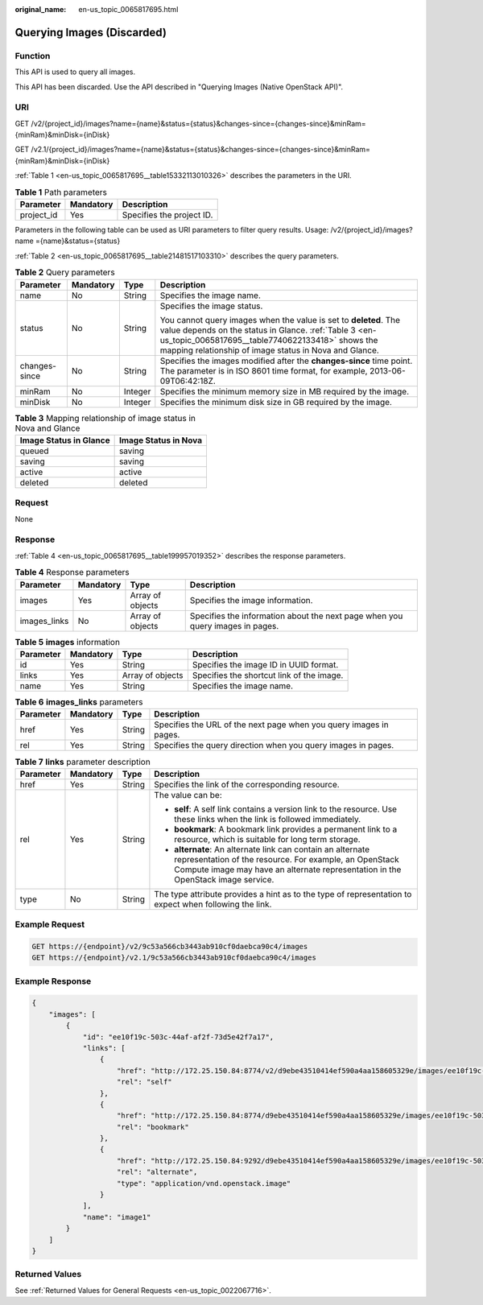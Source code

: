 :original_name: en-us_topic_0065817695.html

.. _en-us_topic_0065817695:

Querying Images (Discarded)
===========================

Function
--------

This API is used to query all images.

This API has been discarded. Use the API described in "Querying Images (Native OpenStack API)".

URI
---

GET /v2/{project_id}/images?name={name}&status={status}&changes-since={changes-since}&minRam={minRam}&minDisk={inDisk}

GET /v2.1/{project_id}/images?name={name}&status={status}&changes-since={changes-since}&minRam={minRam}&minDisk={inDisk}

:ref:`Table 1 <en-us_topic_0065817695__table15332113010326>` describes the parameters in the URI.

.. _en-us_topic_0065817695__table15332113010326:

.. table:: **Table 1** Path parameters

   ========== ========= =========================
   Parameter  Mandatory Description
   ========== ========= =========================
   project_id Yes       Specifies the project ID.
   ========== ========= =========================

Parameters in the following table can be used as URI parameters to filter query results. Usage: /v2/{project_id}/images? name ={name}&status={status}

:ref:`Table 2 <en-us_topic_0065817695__table21481517103310>` describes the query parameters.

.. _en-us_topic_0065817695__table21481517103310:

.. table:: **Table 2** Query parameters

   +-----------------+-----------------+-----------------+-----------------------------------------------------------------------------------------------------------------------------------------------------------------------------------------------------------------------------------------+
   | Parameter       | Mandatory       | Type            | Description                                                                                                                                                                                                                             |
   +=================+=================+=================+=========================================================================================================================================================================================================================================+
   | name            | No              | String          | Specifies the image name.                                                                                                                                                                                                               |
   +-----------------+-----------------+-----------------+-----------------------------------------------------------------------------------------------------------------------------------------------------------------------------------------------------------------------------------------+
   | status          | No              | String          | Specifies the image status.                                                                                                                                                                                                             |
   |                 |                 |                 |                                                                                                                                                                                                                                         |
   |                 |                 |                 | You cannot query images when the value is set to **deleted**. The value depends on the status in Glance. :ref:`Table 3 <en-us_topic_0065817695__table7740622133418>` shows the mapping relationship of image status in Nova and Glance. |
   +-----------------+-----------------+-----------------+-----------------------------------------------------------------------------------------------------------------------------------------------------------------------------------------------------------------------------------------+
   | changes-since   | No              | String          | Specifies the images modified after the **changes-since** time point. The parameter is in ISO 8601 time format, for example, 2013-06-09T06:42:18Z.                                                                                      |
   +-----------------+-----------------+-----------------+-----------------------------------------------------------------------------------------------------------------------------------------------------------------------------------------------------------------------------------------+
   | minRam          | No              | Integer         | Specifies the minimum memory size in MB required by the image.                                                                                                                                                                          |
   +-----------------+-----------------+-----------------+-----------------------------------------------------------------------------------------------------------------------------------------------------------------------------------------------------------------------------------------+
   | minDisk         | No              | Integer         | Specifies the minimum disk size in GB required by the image.                                                                                                                                                                            |
   +-----------------+-----------------+-----------------+-----------------------------------------------------------------------------------------------------------------------------------------------------------------------------------------------------------------------------------------+

.. _en-us_topic_0065817695__table7740622133418:

.. table:: **Table 3** Mapping relationship of image status in Nova and Glance

   ====================== ====================
   Image Status in Glance Image Status in Nova
   ====================== ====================
   queued                 saving
   saving                 saving
   active                 active
   deleted                deleted
   ====================== ====================

Request
-------

None

Response
--------

:ref:`Table 4 <en-us_topic_0065817695__table199957019352>` describes the response parameters.

.. _en-us_topic_0065817695__table199957019352:

.. table:: **Table 4** Response parameters

   +--------------+-----------+------------------+-------------------------------------------------------------------------------+
   | Parameter    | Mandatory | Type             | Description                                                                   |
   +==============+===========+==================+===============================================================================+
   | images       | Yes       | Array of objects | Specifies the image information.                                              |
   +--------------+-----------+------------------+-------------------------------------------------------------------------------+
   | images_links | No        | Array of objects | Specifies the information about the next page when you query images in pages. |
   +--------------+-----------+------------------+-------------------------------------------------------------------------------+

.. table:: **Table 5** **images** information

   +-----------+-----------+------------------+-------------------------------------------+
   | Parameter | Mandatory | Type             | Description                               |
   +===========+===========+==================+===========================================+
   | id        | Yes       | String           | Specifies the image ID in UUID format.    |
   +-----------+-----------+------------------+-------------------------------------------+
   | links     | Yes       | Array of objects | Specifies the shortcut link of the image. |
   +-----------+-----------+------------------+-------------------------------------------+
   | name      | Yes       | String           | Specifies the image name.                 |
   +-----------+-----------+------------------+-------------------------------------------+

.. table:: **Table 6** **images_links** parameters

   +-----------+-----------+--------+--------------------------------------------------------------------+
   | Parameter | Mandatory | Type   | Description                                                        |
   +===========+===========+========+====================================================================+
   | href      | Yes       | String | Specifies the URL of the next page when you query images in pages. |
   +-----------+-----------+--------+--------------------------------------------------------------------+
   | rel       | Yes       | String | Specifies the query direction when you query images in pages.      |
   +-----------+-----------+--------+--------------------------------------------------------------------+

.. table:: **Table 7** **links** parameter description

   +-----------------+-----------------+-----------------+-----------------------------------------------------------------------------------------------------------------------------------------------------------------------------------------------------------+
   | Parameter       | Mandatory       | Type            | Description                                                                                                                                                                                               |
   +=================+=================+=================+===========================================================================================================================================================================================================+
   | href            | Yes             | String          | Specifies the link of the corresponding resource.                                                                                                                                                         |
   +-----------------+-----------------+-----------------+-----------------------------------------------------------------------------------------------------------------------------------------------------------------------------------------------------------+
   | rel             | Yes             | String          | The value can be:                                                                                                                                                                                         |
   |                 |                 |                 |                                                                                                                                                                                                           |
   |                 |                 |                 | -  **self**: A self link contains a version link to the resource. Use these links when the link is followed immediately.                                                                                  |
   |                 |                 |                 | -  **bookmark**: A bookmark link provides a permanent link to a resource, which is suitable for long term storage.                                                                                        |
   |                 |                 |                 | -  **alternate**: An alternate link can contain an alternate representation of the resource. For example, an OpenStack Compute image may have an alternate representation in the OpenStack image service. |
   +-----------------+-----------------+-----------------+-----------------------------------------------------------------------------------------------------------------------------------------------------------------------------------------------------------+
   | type            | No              | String          | The type attribute provides a hint as to the type of representation to expect when following the link.                                                                                                    |
   +-----------------+-----------------+-----------------+-----------------------------------------------------------------------------------------------------------------------------------------------------------------------------------------------------------+

Example Request
---------------

.. code-block:: text

   GET https://{endpoint}/v2/9c53a566cb3443ab910cf0daebca90c4/images
   GET https://{endpoint}/v2.1/9c53a566cb3443ab910cf0daebca90c4/images

Example Response
----------------

.. code-block::

   {
       "images": [
           {
               "id": "ee10f19c-503c-44af-af2f-73d5e42f7a17",
               "links": [
                   {
                       "href": "http://172.25.150.84:8774/v2/d9ebe43510414ef590a4aa158605329e/images/ee10f19c-503c-44af-af2f-73d5e42f7a17",
                       "rel": "self"
                   },
                   {
                       "href": "http://172.25.150.84:8774/d9ebe43510414ef590a4aa158605329e/images/ee10f19c-503c-44af-af2f-73d5e42f7a17",
                       "rel": "bookmark"
                   },
                   {
                       "href": "http://172.25.150.84:9292/d9ebe43510414ef590a4aa158605329e/images/ee10f19c-503c-44af-af2f-73d5e42f7a17",
                       "rel": "alternate",
                       "type": "application/vnd.openstack.image"
                   }
               ],
               "name": "image1"
           }
       ]
   }

Returned Values
---------------

See :ref:`Returned Values for General Requests <en-us_topic_0022067716>`.

